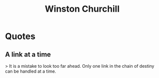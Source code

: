 :PROPERTIES:
:ID:       1fef211e-b8cc-40c8-b310-1fd514b6340b
:END:
#+title: Winston Churchill
#+filetags: :author:

* Quotes
** A link at a time
> It is a mistake to look too far ahead. Only one link in the chain of destiny can be handled at a time.

